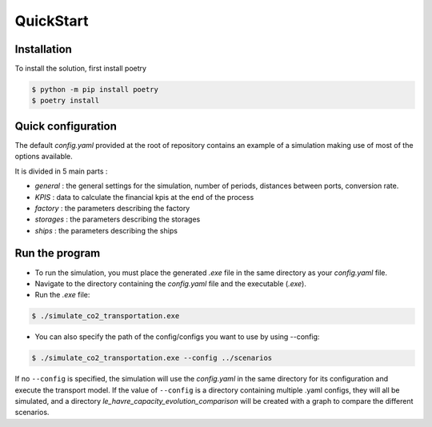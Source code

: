 QuickStart
==========

Installation
------------

To install the solution, first install poetry 

.. code-block:: console

    $ python -m pip install poetry
    $ poetry install

Quick configuration
-------------------

The default `config.yaml` provided at the root of repository contains an example of a simulation making use of most of the options available.

It is divided in 5 main parts :

- `general` : the general settings for the simulation, number of periods, distances between ports, conversion rate.
- `KPIS` : data to calculate the financial kpis at the end of the process 
- `factory` : the parameters describing the factory
- `storages` : the parameters describing the storages
- `ships` : the parameters describing the ships


Run the program
---------------

- To run the simulation, you must place the generated `.exe` file in the same directory as your `config.yaml` file.
- Navigate to the directory containing the `config.yaml` file and the executable (`.exe`).
- Run the `.exe` file:

.. code-block:: console

    $ ./simulate_co2_transportation.exe


- You can also specify the path of the config/configs you want to use by using --config:

.. code-block:: console

    $ ./simulate_co2_transportation.exe --config ../scenarios


If no ``--config`` is specified, the simulation will use the `config.yaml` in the same directory for its configuration and execute the transport model.
If the value of ``--config`` is a directory containing multiple .yaml configs, they will all be simulated, and a directory  `le_havre_capacity_evolution_comparison` will be created with a graph to compare the different scenarios.
